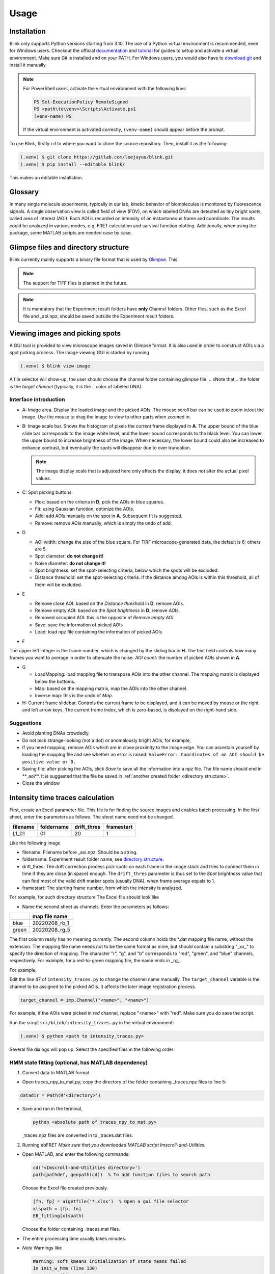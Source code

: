 Usage
=====

Installation
------------
Blink only supports Python versions starting from 3.10.
The use of a Python virtual environment is recommended, even for Windows users.
Checkout the official `documentation <https://docs.python.org/3/library/venv.html>`_ and `tutorial <https://docs.python.org/3/tutorial/venv.html>`_
for guides to setup and activate a virtual environment.
Make sure Git is installed and on your PATH. 
For Windows users, you would also have to 
`download git <https://gitforwindows.org/>`_ and install it manually.

.. note::
   For PowerShell users, activate the virtual environment with the following 
   lines

   .. code-block:: powershell

      PS Set-ExecutionPolicy RemoteSigned
      PS <path\to\venv>\Scripts\Activate.ps1
      (venv-name) PS

   If the virtual environment is activated correctly, ``(venv-name)`` should 
   appear before the prompt.

To use Blink, firstly ``cd`` to where you want to clone the source repository.
Then, install it as the following:

.. code-block:: console

   (.venv) $ git clone https://gitlab.com/leejuyuu/blink.git
   (.venv) $ pip install --editable blink/

This makes an editable installation.



Glossary
--------
In many single molecule experiments, typically in
our lab, kinetic behavior of biomolecules is monitored by
fluorescence signals. A single observation view is called field of
view (FOV), on which labeled DNAs are detected as tiny bright
spots, called area of interest (AOI). Each AOI is recorded on
intensity of an instantaneous frame and coordinate. The results
could be analyzed in various modes, e.g. FRET calculation and
survival function plotting. Additionally, when using the package,
some MATLAB scripts are needed case by case.

.. _directory structure:

Glimpse files and directory structure
-------------------------------------
Blink currently mainly supports a binary file format that is used by `Glimpse
<https://github.com/gelles-brandeis/Glimpse>`_.
This 

.. note::
   The support for TIFF files is planned in the future.

|Directory structure|

.. note::
   It is mandatory that the Experiment result folders have **only** Channel 
   folders. Other files, such as the Excel file and \_aoi.npz, should be saved 
   outside the Experiment result folders.

Viewing images and picking spots
--------------------------------

A GUI tool is provided to view microscope images saved in Glimpse format. 
It is also used in order to construct AOIs via a spot picking process.
The image viewing GUI is started by running

.. code-block:: console

   (.venv) $ blink view-image

A file selector will show-up, the user should choose the channel folder 
containing glimpse file. 
.. xNote that
..    the folder is the *target channel* (typically, it is the
..    color of labeled DNA).

Interface introduction
^^^^^^^^^^^^^^^^^^^^^^
|Image-viewing interface|

- A: Image area. Display the loaded image and the picked AOIs. The mouse scroll
  bar can be used to zoom in/out the image. Use the mouse to drag the image to 
  view to other parts when zoomed in.   

- B: Image scale bar. Shows the histogram of pixels the current frame displayed
  in **A**. The upper bound of the blue slide bar corresponds to the image white
  level, and the lower bound corresponds to the black level. You can lower the
  upper bound to increase brightness of the image. When necessary, the lower 
  bound could also be increased to enhance contrast, but eventually the spots
  will disappear due to over truncation. 

  .. note::
     The image display scale that is adjusted here only affects the display, it
     does not alter the actual pixel values.

- C: Spot picking buttons.

  - Pick: based on the criteria in **D**, pick the AOIs in blue squares.
  - Fit: using Gaussian function, optimize the AOIs.
  - Add: add AOIs manually on the spot in **A**. Subsequent fit is suggested.
  - Remove: remove AOIs manually, which is simply the undo of add.

- D

  - AOI width: change the size of the blue square. For TIRF microscope-generated
    data, the default is 6; others are 5.
  - Spot diameter: **do not change it!**
  - Noise diameter: **do not change it!**
  - Spot brightness: set the spot-selecting criteria, below which the spots will
    be excluded.
  - Distance threshold: set the spot-selecting criteria. If the distance among
    AOIs is within this threshold, all of them will be excluded.


- E

  - Remove close AOI: based on the *Distance threshold* in **D**, remove AOIs.
  - Remove empty AOI: based on the *Spot brightness* in **D**, remove AOIs.
  - Removed occupied AOI: this is the opposite of *Remove empty AOI*
  - Save: save the information of picked AOIs
  - Load: load npz file containing the information of picked AOIs

- F
The upper left integer is the frame number, which is
changed by the sliding bar in **H**.
The text field controls how many frames you want to
average in order to attenuate the noise.
*AOI count*: the number of picked AOIs shown in **A**.

- G

  - LoadMapping: load mapping file to transpose AOIs into the other channel. The mapping matrix is displayed below the bottoms.
  - Map: based on the mapping matrix, map the AOIs into the other channel.
  - Inverse map: this is the undo of *Map*.

- H: Current frame slidebar. Controls the current frame to be displayed, and it
  can be moved by mouse or the right and left arrow keys. The current frame 
  index, which is zero-based, is displayed on the right-hand side.


Suggestions
^^^^^^^^^^^

- Avoid planting DNAs crowdedly.
- Do not pick strange-looking (not a dot) or anomalously
  bright AOIs, for example, |Bad AOI examples|
- If you need mapping, remove AOIs which are in close
  proximity to the image edge. You can ascertain yourself by
  loading the mapping file and see whether an error is raised:
  ``ValueError: Coordinates of an AOI should be positive value or 0.``

- Saving file: after picking the AOIs, click *Save* to save all
  the information into a npz file. The file name should end in
  \**_aoi**. It is suggested that the file be saved in :ref:`another
  created folder <directory structure>`.

-  Close the window

Intensity time traces calculation
---------------------------------

.. _parameter file:

First, create an Excel parameter file. This file is for finding the source 
images and enables batch processing. In the first sheet, enter the parameters 
as follows. The sheet name need not be changed.


+----------+------------+-------------+------------+
| filename | foldername | drift_thres | framestart |
+==========+============+=============+============+
| L1_01    | 01         | 20          | 1          |
+----------+------------+-------------+------------+

Like the following image
|Excel format example 1|

- filename: Filename before _aoi.npz. Should be a string.

- foldername: Experiment result folder name, see `directory structure`_.

- drift_thres: The drift correction process pick spots on each frame in the image stack
  and tries to connect them in time if they are close (in space) enough.
  The ``drift_thres`` parameter is thus set to the *Spot brightness* value that can 
  find most of the valid drift marker spots (usually DNA), 
  when frame average equals to 1.

- framestart: The starting frame number, from which the intensity is analyzed.

For example, for such directory structure
|Directory structure example|
The Excel file should look like
|Excel format example 2|

- Name the second sheet as channels. Enter the parameters as
  follows:

+-------+-----------------+
|       | map file name   |
+=======+=================+
| blue  | 20220208\_rb\_1 |
+-------+-----------------+
| green | 20220208\_rg\_5 |
+-------+-----------------+

The first column really has no meaning currently. 
The second column holds the \*.dat mapping file name, without the extension.
The mapping file name needs not to be the same format as mine, 
but should contain a substring "_xx_" to specify the direction of mapping.
The character "r", "g", and "b" corresponds to "red", "green", and "blue" channels, respectively.
For example, for a red-to-green mapping file, the name ends in *_rg_*.

For example,
|Excel format example 3|

Edit the line 47 of ``intensity_traces.py`` to change the channel name manually.
The ``target_channel`` variable is the channel to be assigned to the picked 
AOIs. It affects the later image registration process.

.. code-block:: python

   target_channel = imp.Channel("<name>", "<name>")

For example, if the AOIs were picked in *red* channel,
replace "<name>" with "red".
Make sure you do save the script.

Run the script ``src/blink/intensity_traces.py`` in the virtual environment:

.. code-block:: shell

   (.venv) $ python <path to intensity_traces.py>

Several file dialogs will pop up.
Select the specified files in the following order:
|Directory structure example 2|

.. _ebFRET:

HMM state fitting (optional, has MATLAB dependency)
^^^^^^^^^^^^^^^^^^^^^^^^^^^^^^^^^^^^^^^^^^^^^^^^^^^
1. Convert data to MATLAB format

-  Open traces_npy_to_mat.py; copy the directory of the folder
   containing \_traces.npz files to line 5:

.. code-block:: python

   datadir = Path(R'<directory>')

-  Save and run in the terminal,

   .. code-block:: shell
   
      python <absolute path of traces_npy_to_mat.py>

   \_traces.npz files are converted in to \_traces.dat files.

2. Running ebFRET
   *Make sure that you downloaded MATLAB script
   Imscroll-and-Utilities.*

- Open MATLAB, and enter the following commands:

  .. code-block:: matlab

     cd('<Imscroll-and-Utilities directory>')
     path(pathdef, genpath(cd))  % To add function files to search path

  Choose the Excel file created previously.


  .. code-block:: matlab

     [fn, fp] = uigetfile('*.xlsx')  % Open a gui file selector
     xlspath = [fp, fn]
     EB_fitting(xlspath)

  Choose the folder containing \_traces.mat files.

- The entire processing time usually takes minutes.

- *Note* Warnings like

  .. code-block:: matlab

     Warning: soft kmeans initialization of state means failed
     In init_w_hmm (line 130)
     In eb_hmm (line 230)
     In eb_fret (line 142)
     In EB_fitting (line 23)

  are normal.

- *Note* If the processing fails, check the crashdump message,
  and identify which trace is the source of problem. 
  The cause of this issue is unclear for now. My suggestion is to remove such 
  trace. You can do this by removing the corresponding AOI and recalculate the 
  intensity.

  .. code-block:: python

     path = Path('<path to the corresponding _aoi file')
     aois = imp.Aois.from_npz(path)
     aois.coords = np.delete(aois.coords, <AOI index to remove (MATLAB index - 1)>, 0)
     aois = imp.Aois.to_npz(aois, path)

- \_eb.dat files are created when the processing completes.

Trace plotting
--------------

The trace plotting GUI can be opened by the command

.. code-block:: console

   (.venv) $ blink plot-traces

A file dialog will pop-up, choose the Excel file created previously.
A prompt to confirm will appear on the terminal, enter "y" if the printed path is correct.
Another file dialog will pop-up, this time choose the folder containing the _aoi.npz files.

Interface introduction
^^^^^^^^^^^^^^^^^^^^^^
|Trace plotter interface|

- A: Display the intensity or FRET time trace(s).
  In intensity mode, each subplot corresponds to intensity of one of the channels you have recorded.
  The time traces will be colored according to the channel color.
  When a :ref:`viterbi state sequence <ebFRET>` is available, 
  an additional black line for the state means will be shown on the plot.

- B

  - Sheet name: the sheet name of the Excel `parameter file`_.
  - Field of view: correspond to each row of the Excel `parameter file`_.
    The names correspond to the filename parameter.
  - Molecule: the index of each trace.
  - Category: analyzable or none, in response to
    analyzable in C.



- C

  - previous and next: Goto the previous trace or the next trace, respectively. 
    You can also use the left and right arrow keys, respectively.
  - save: Plot and save the current plot in A using matplotlib, using the ``trace_style.mplstyle`` style file.
  - analyzable: Click to label the current trace as *analyzable*.
    A <>_category.npy file will be saved in the data directory after the user changes the current viewing molecule, FOV, or sheet. 
    The file also saves after the user closes the window. 
    This file stores boolean 1D arrays with the length being the number of molecule,
    and ``True`` corresponds to *analyzable*.
  - discard: The undo of the analyzable button.
  - AOI image: Load Experiment result folder to view
    recorded image (for colocalization).
  - The text field is used to adjust the moving average window size for signal smoothing.

When completed, close the window. 

Survival function plotting (for photobleaching analysis) 
--------------------------------------------------------

Edit line 10-12 of ``script_photobleaching_dwell_time_exp.py`` according to your data

.. code-block:: python

   datapath = Path('<the folder containing _aoi files>')
   parameter_file_path = Path('<the Excel parameter file path>')
   sheet = '<sheet name of the parameter file to analyze>'

This script combines all the dwell-time data from **all the rows** in the specified sheet.
Therefore, split different conditions into different sheets so that you will not accidentally mix the data.

Run the script. Two files (*sheet_name*\_pb.npz and *sheet_name*\_pb.svg) will be saved in *datapath*. 
The svg file is the survival plot.
It contains a step line, which is the Kaplan-Meier estimate of the survival curve,
and a smooth line, which is the esitimate of the survival curve under the assumption of a exponential model.
The npz file stores the estimated survival curve, the estimated exponential parameter, and their confidence intervals.

Combining survival function plots (optional)
^^^^^^^^^^^^^^^^^^^^^^^^^^^^^^^^^^^^^^^^^^^^

Edit ``script_combine_survival_plots.py`` acoording to your data

.. code-block:: python

   # You can define your own mplstyle
   plt.style.use(str(Path('<path of fig_style.mplstyle>').resolve()))
   datapath = Path('<folder containing _pb files>')
   filestr = ['<the string before _pb files>']
   labels = ['<desired legend labels>'] # line 19

.. 
   TODO: The temp.svg file name is too silly.

Run the script. Then, ``temp.svg`` file will be generated. 

.. |Directory structure| image:: images/directory_structure.png
.. |Image-viewing interface| image:: images/image_viewing_interface.png
.. |Bad AOI examples| image:: images/bad_aoi_examples.png
.. |Excel format example 1| image:: images/excel_format_example_1.png
.. |Directory structure example| image:: images/directory_structure_example.png
.. |Excel format example 2| image:: images/excel_format_example_2.png
.. |Excel format example 3| image:: images/excel_format_example_3.png
.. |Directory structure example 2| image:: images/directory_structure_example_2.png
.. |Trace plotter interface| image:: images/trace_plotter_interface.png
.. |Excel format example 4| image:: images/excel_format_example_4.png
